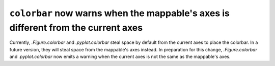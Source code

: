``colorbar`` now warns when the mappable's axes is different from the current axes
~~~~~~~~~~~~~~~~~~~~~~~~~~~~~~~~~~~~~~~~~~~~~~~~~~~~~~~~~~~~~~~~~~~~~~~~~~~~~~~~~~

Currently, `.Figure.colorbar` and `.pyplot.colorbar` steal space by default
from the current axes to place the colorbar.  In a future version, they will
steal space from the mappable's axes instead.  In preparation for this change,
`.Figure.colorbar` and `.pyplot.colorbar` now emits a warning when the current
axes is not the same as the mappable's axes.
